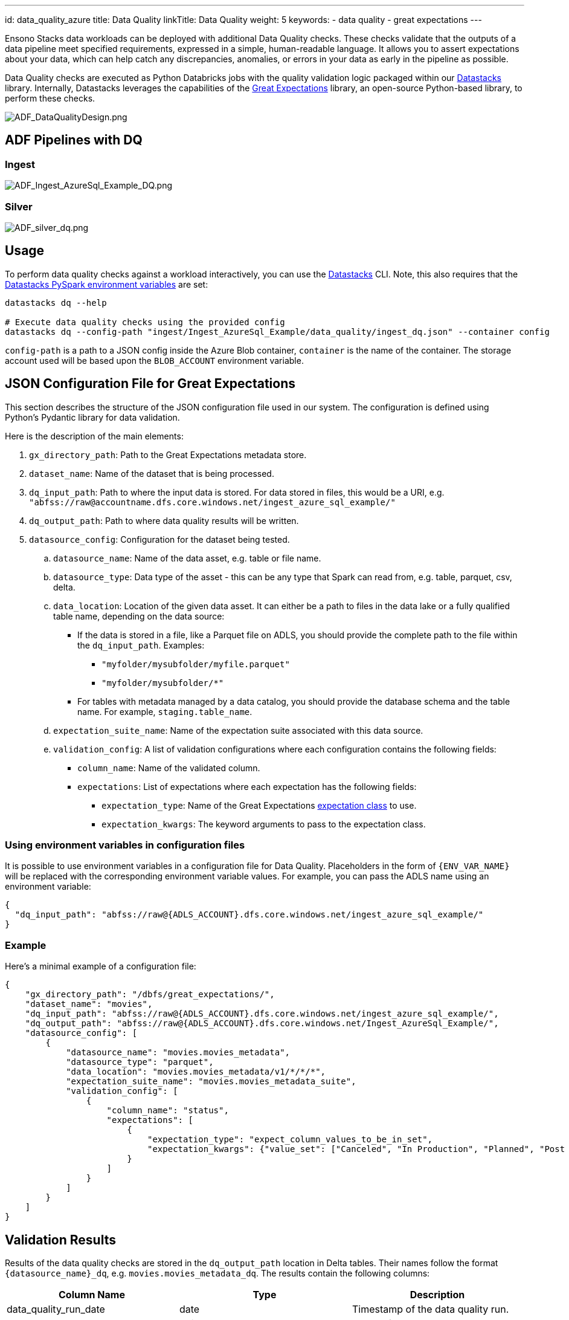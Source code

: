 ---
id: data_quality_azure
title: Data Quality
linkTitle: Data Quality
weight: 5
keywords:
  - data quality
  - great expectations
---

Ensono Stacks data workloads can be deployed with additional Data Quality checks. These checks validate that the outputs of
a data pipeline meet specified requirements, expressed in a simple, human-readable language. It allows
you to assert expectations about your data, which can help catch any discrepancies, anomalies, or
errors in your data as early in the pipeline as possible.

Data Quality checks are executed as Python Databricks jobs with the quality validation logic
packaged within our link:./datastacks.adoc[Datastacks] library.
Internally, Datastacks leverages the capabilities of the link:https://greatexpectations.io/[Great Expectations] library, an open-source Python-based library, to perform these checks.

image::../../../../../images/ADF_DataQualityDesign.png[ADF_DataQualityDesign.png]

== ADF Pipelines with DQ

=== Ingest

image::../../../../../images/ADF_Ingest_AzureSql_Example_DQ.png[ADF_Ingest_AzureSql_Example_DQ.png]

=== Silver

image::../../../../../images/ADF_silver_dq.png[ADF_silver_dq.png]

== Usage

To perform data quality checks against a workload interactively, you can use the link:./datastacks.adoc[Datastacks] CLI. Note, this also requires that the link:./pyspark_utilities.adoc#prerequisites[Datastacks PySpark environment variables] are set:

[source,bash]
----
datastacks dq --help

# Execute data quality checks using the provided config
datastacks dq --config-path "ingest/Ingest_AzureSql_Example/data_quality/ingest_dq.json" --container config
----

`config-path` is a path to a JSON config inside the Azure Blob container, `container` is the name of the container. The storage account used will be based upon the `BLOB_ACCOUNT` environment variable.

== JSON Configuration File for Great Expectations

This section describes the structure of the JSON configuration file used in our system.
The configuration is defined using Python's Pydantic library for data validation.

Here is the description of the main elements:

. `gx_directory_path`: Path to the Great Expectations metadata store.
. `dataset_name`: Name of the dataset that is being processed.
.  `dq_input_path`: Path to where the input data is stored. For data stored in files, this would be a URI, e.g. `"abfss://raw@accountname.dfs.core.windows.net/ingest_azure_sql_example/"`
.  `dq_output_path`: Path to where data quality results will be written.
. `datasource_config`: Configuration for the dataset being tested.
    .. `datasource_name`: Name of the data asset, e.g. table or file name.
    .. `datasource_type`: Data type of the asset - this can be any type that Spark can read from, e.g. table, parquet, csv, delta.
    .. `data_location`: Location of the given data asset. It can either be a path to files in the data lake
        or a fully qualified table name, depending on the data source:
       * If the data is stored in a file, like a Parquet file on ADLS, you should
        provide the complete path to the file within the `dq_input_path`. Examples:
        ** `"myfolder/mysubfolder/myfile.parquet"`
        ** `"myfolder/mysubfolder/*"`
        * For tables with metadata managed by a data catalog, you should provide
        the database schema and the table name. For example, `staging.table_name`.
    .. `expectation_suite_name`: Name of the expectation suite associated with this data source.
    .. `validation_config`: A list of validation configurations where each configuration contains the following fields:
        * `column_name`: Name of the validated column.
        * `expectations`: List of expectations where each expectation has the following fields:
            ** `expectation_type`: Name of the Great Expectations link:https://greatexpectations.io/expectations/[expectation class] to use.
            ** `expectation_kwargs`: The keyword arguments to pass to the expectation class.

=== Using environment variables in configuration files

It is possible to use environment variables in a configuration file for Data Quality.
Placeholders in the form of `{ENV_VAR_NAME}` will be replaced with the corresponding environment
variable values. For example, you can pass the ADLS name using an environment variable:

[source,json]
----
{
  "dq_input_path": "abfss://raw@{ADLS_ACCOUNT}.dfs.core.windows.net/ingest_azure_sql_example/"
}
----

=== Example

Here's a minimal example of a configuration file:

[%nowrap,json]
----
{
    "gx_directory_path": "/dbfs/great_expectations/",
    "dataset_name": "movies",
    "dq_input_path": "abfss://raw@{ADLS_ACCOUNT}.dfs.core.windows.net/ingest_azure_sql_example/",
    "dq_output_path": "abfss://raw@{ADLS_ACCOUNT}.dfs.core.windows.net/Ingest_AzureSql_Example/",
    "datasource_config": [
        {
            "datasource_name": "movies.movies_metadata",
            "datasource_type": "parquet",
            "data_location": "movies.movies_metadata/v1/*/*/*",
            "expectation_suite_name": "movies.movies_metadata_suite",
            "validation_config": [
                {
                    "column_name": "status",
                    "expectations": [
                        {
                            "expectation_type": "expect_column_values_to_be_in_set",
                            "expectation_kwargs": {"value_set": ["Canceled", "In Production", "Planned", "Post Production", "Released", "Rumored"]}
                        }
                    ]
                }
            ]
        }
    ]
}
----

== Validation Results

Results of the data quality checks are stored in the `dq_output_path` location in Delta tables. Their names follow the format `{datasource_name}_dq`, e.g. `movies.movies_metadata_dq`. The results contain the following columns:

[stripes=even]
|===
| Column Name           | Type    | Description                                                                                       

| data_quality_run_date | date    | Timestamp of the data quality run.                                                                
| datasource_name       | string  | Name of the data asset.                                                                           
| column_name           | string  | Name of the column.                                                                               
| validator             | string  | Name of the validator.                                                                            
| value_set             | string  | The set of values a column should have (if applicable).                                           
| threshold             | string  | The percentage of rows that should pass the validation for the check to be considered successful. 
| failure_count         | string  | The number of rows that failed the validation.                                                    
| failure_percent       | string  | The percentage of rows that failed the validation (expressed as a decimal between 0 and 1).       
| failure_query         | string  | A query that can be used to retrieve the rows that failed the validation.                         
| dq_check_exception    | boolean | True if an exception occurred while running the check.                                            
| exception_message     | string  | The exception message if an exception was raised.                                                 
| success               | boolean | True if the dataset passed the check.
|===                                                          